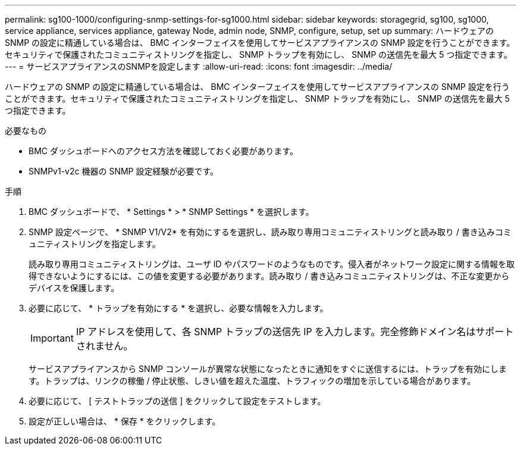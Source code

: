 ---
permalink: sg100-1000/configuring-snmp-settings-for-sg1000.html 
sidebar: sidebar 
keywords: storagegrid, sg100, sg1000, service appliance, services appliance, gateway Node, admin node, SNMP, configure, setup, set up 
summary: ハードウェアの SNMP の設定に精通している場合は、 BMC インターフェイスを使用してサービスアプライアンスの SNMP 設定を行うことができます。セキュリティで保護されたコミュニティストリングを指定し、 SNMP トラップを有効にし、 SNMP の送信先を最大 5 つ指定できます。 
---
= サービスアプライアンスのSNMPを設定します
:allow-uri-read: 
:icons: font
:imagesdir: ../media/


[role="lead"]
ハードウェアの SNMP の設定に精通している場合は、 BMC インターフェイスを使用してサービスアプライアンスの SNMP 設定を行うことができます。セキュリティで保護されたコミュニティストリングを指定し、 SNMP トラップを有効にし、 SNMP の送信先を最大 5 つ指定できます。

.必要なもの
* BMC ダッシュボードへのアクセス方法を確認しておく必要があります。
* SNMPv1-v2c 機器の SNMP 設定経験が必要です。


.手順
. BMC ダッシュボードで、 * Settings * > * SNMP Settings * を選択します。
. SNMP 設定ページで、 * SNMP V1/V2* を有効にするを選択し、読み取り専用コミュニティストリングと読み取り / 書き込みコミュニティストリングを指定します。
+
読み取り専用コミュニティストリングは、ユーザ ID やパスワードのようなものです。侵入者がネットワーク設定に関する情報を取得できないようにするには、この値を変更する必要があります。読み取り / 書き込みコミュニティストリングは、不正な変更からデバイスを保護します。

. 必要に応じて、 * トラップを有効にする * を選択し、必要な情報を入力します。
+

IMPORTANT: IP アドレスを使用して、各 SNMP トラップの送信先 IP を入力します。完全修飾ドメイン名はサポートされません。

+
サービスアプライアンスから SNMP コンソールが異常な状態になったときに通知をすぐに送信するには、トラップを有効にします。トラップは、リンクの稼働 / 停止状態、しきい値を超えた温度、トラフィックの増加を示している場合があります。

. 必要に応じて、 [ テストトラップの送信 ] をクリックして設定をテストします。
. 設定が正しい場合は、 * 保存 * をクリックします。

